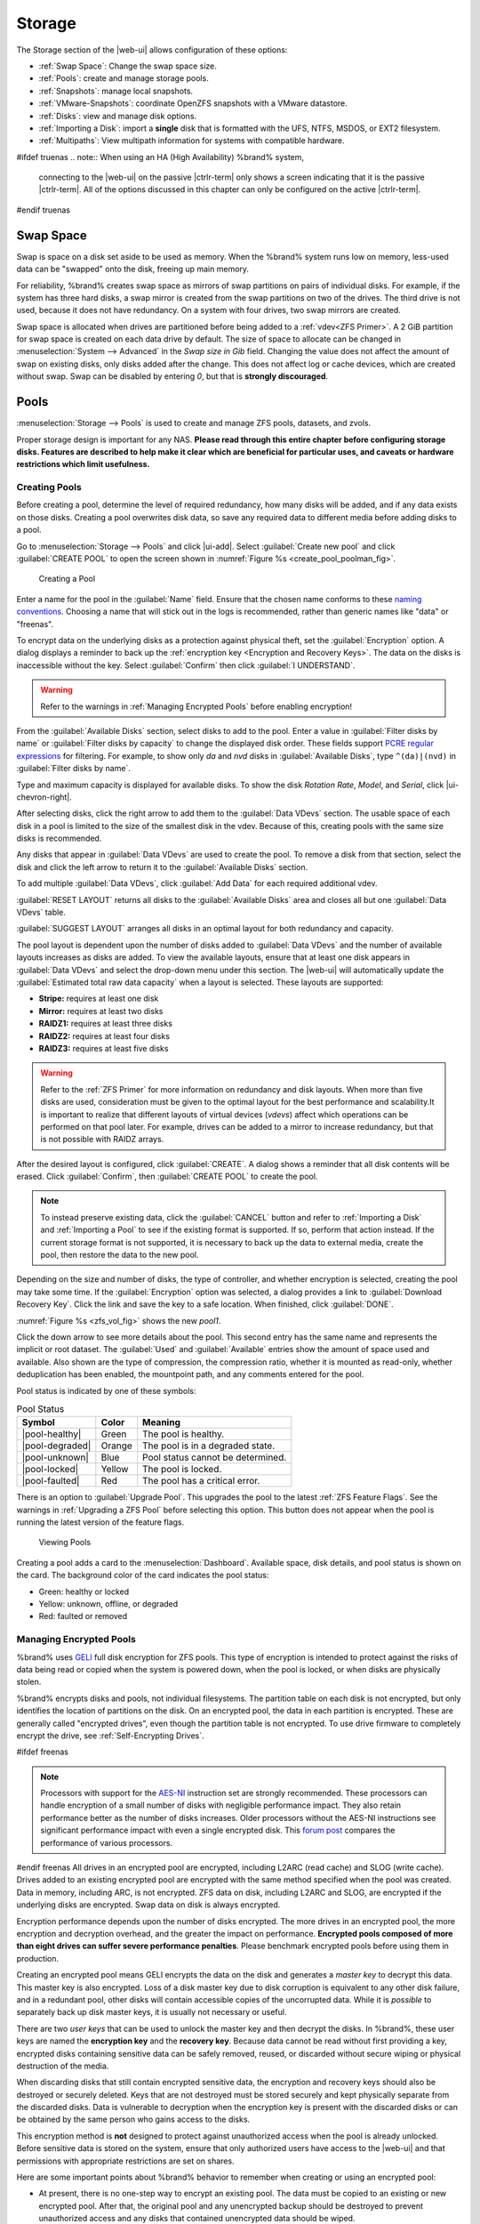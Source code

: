 .. _Storage:

Storage
=======

The Storage section of the |web-ui| allows configuration of
these options:

* :ref:`Swap Space`: Change the swap space size.

* :ref:`Pools`: create and manage storage pools.

* :ref:`Snapshots`: manage local snapshots.

* :ref:`VMware-Snapshots`: coordinate OpenZFS snapshots with a VMware
  datastore.

* :ref:`Disks`: view and manage disk options.

* :ref:`Importing a Disk`: import a **single** disk that is
  formatted with the UFS, NTFS, MSDOS, or EXT2 filesystem.

* :ref:`Multipaths`: View multipath information for systems with
  compatible hardware.

#ifdef truenas
.. note:: When using an HA (High Availability) %brand% system,
   connecting to the |web-ui| on the passive |ctrlr-term| only
   shows a screen indicating that it is the passive |ctrlr-term|. All of
   the options discussed in this chapter can only be configured on the
   active |ctrlr-term|.
#endif truenas


.. index:: Swap Space
.. _Swap Space:

Swap Space
-----------

Swap is space on a disk set aside to be used
as memory. When the %brand% system runs low on memory,
less-used data can be "swapped" onto the disk, freeing up main memory.

For reliability, %brand% creates swap space as mirrors of swap
partitions on pairs of individual disks. For example, if the system has
three hard disks, a swap mirror is created from the swap partitions on
two of the drives. The third drive is not used, because it does not
have redundancy. On a system with four drives, two swap mirrors are
created.

Swap space is allocated when drives are partitioned before being added
to a :ref:`vdev<ZFS Primer>`. A 2 GiB partition for swap space is
created on each data drive by default. The size of space to allocate
can be changed in
:menuselection:`System --> Advanced`
in the *Swap size in Gib* field. Changing the value does not affect the
amount of swap on existing disks, only disks added after the change.
This does not affect log or cache devices, which are created without
swap. Swap can be disabled by entering *0*, but that is
**strongly discouraged**.

.. index:: Pools
.. _Pools:

Pools
-----

:menuselection:`Storage --> Pools` is used to create and manage ZFS
pools, datasets, and zvols.

Proper storage design is important for any NAS.
**Please read through this entire chapter before configuring storage
disks. Features are described to help make it clear which are
beneficial for particular uses, and caveats or hardware restrictions
which limit usefulness.**


.. _Creating Pools:

Creating Pools
~~~~~~~~~~~~~~

Before creating a pool, determine the level of required redundancy,
how many disks will be added, and if any data exists on those disks.
Creating a pool overwrites disk data, so save any required data to
different media before adding disks to a pool.

Go to
:menuselection:`Storage --> Pools`
and click |ui-add|. Select :guilabel:`Create new pool` and click
:guilabel:`CREATE POOL` to open the screen shown in
:numref:`Figure %s <create_pool_poolman_fig>`.

.. _create_pool_poolman_fig:

.. figure:: images/storage-pools-add.png

   Creating a Pool


Enter a name for the pool in the :guilabel:`Name` field. Ensure
that the chosen name conforms to these
`naming conventions <https://docs.oracle.com/cd/E23824_01/html/821-1448/gbcpt.html>`__.
Choosing a name that will stick out in the logs is recommended,
rather than generic names like "data" or "freenas".

To encrypt data on the underlying disks as a protection against physical
theft, set the :guilabel:`Encryption` option. A dialog displays a
reminder to back up the
:ref:`encryption key <Encryption and Recovery Keys>`. The data on the
disks is inaccessible without the key. Select :guilabel:`Confirm` then
click :guilabel:`I UNDERSTAND`.

.. warning:: Refer to the warnings in :ref:`Managing Encrypted Pools`
   before enabling encryption!


From the :guilabel:`Available Disks` section, select disks to add to the
pool. Enter a value in :guilabel:`Filter disks by name` or
:guilabel:`Filter disks by capacity` to change the displayed disk order.
These fields support
`PCRE regular expressions <http://php.net/manual/en/reference.pcre.pattern.syntax.php>`__
for filtering. For example, to show only *da* and *nvd* disks in
:guilabel:`Available Disks`, type :literal:`^(da)|(nvd)` in
:guilabel:`Filter disks by name`.

Type and maximum capacity is displayed for available disks.
To show the disk *Rotation Rate*, *Model*, and *Serial*, click
|ui-chevron-right|.

After selecting disks, click the right arrow to add them
to the :guilabel:`Data VDevs` section. The usable space of each disk in
a pool is limited to the size of the smallest disk in the vdev. Because
of this, creating pools with the same size disks is recommended.

Any disks that appear in :guilabel:`Data VDevs` are used to create the
pool. To remove a disk from that section, select the disk and click the
left arrow to return it to the :guilabel:`Available Disks` section.

To add multiple :guilabel:`Data VDevs`, click :guilabel:`Add Data` for
each required additional vdev.

:guilabel:`RESET LAYOUT` returns all disks to the
:guilabel:`Available Disks` area and closes all but one
:guilabel:`Data VDevs` table.

:guilabel:`SUGGEST LAYOUT` arranges all disks in an optimal layout for
both redundancy and capacity.

The pool layout is dependent upon the number of disks added to
:guilabel:`Data VDevs` and the number of available layouts increases as
disks are added. To view the available layouts, ensure that at least one
disk appears in :guilabel:`Data VDevs` and select the drop-down menu
under this section. The |web-ui| will automatically update the
:guilabel:`Estimated total raw data capacity` when a layout is selected.
These layouts are supported:

* **Stripe:** requires at least one disk

* **Mirror:** requires at least two disks

* **RAIDZ1:** requires at least three disks

* **RAIDZ2:** requires at least four disks

* **RAIDZ3:** requires at least five disks

.. warning:: Refer to the :ref:`ZFS Primer` for more information on
   redundancy and disk layouts. When more than five disks are used,
   consideration must be given to the optimal layout for the best
   performance and scalability.It is important to realize that different
   layouts of virtual devices (*vdevs*) affect which operations can be
   performed on that pool later. For example, drives can be added to a
   mirror to increase redundancy, but that is not possible with RAIDZ
   arrays.


After the desired layout is configured, click :guilabel:`CREATE`. A
dialog shows a reminder that all disk contents will be
erased. Click :guilabel:`Confirm`, then :guilabel:`CREATE POOL` to
create the pool.

.. note:: To instead preserve existing data, click the
   :guilabel:`CANCEL` button and refer to :ref:`Importing a Disk` and
   :ref:`Importing a Pool` to see if the existing format is supported.
   If so, perform that action instead. If the current storage format
   is not supported, it is necessary to back up the data to external
   media, create the pool, then restore the data to the new pool.


Depending on the size and number of disks, the type of controller, and
whether encryption is selected, creating the pool may take some time.
If the :guilabel:`Encryption` option was selected, a dialog
provides a link to :guilabel:`Download Recovery Key`. Click the link
and save the key to a safe location. When finished, click
:guilabel:`DONE`.

:numref:`Figure %s <zfs_vol_fig>` shows the new *pool1*.

Click the down arrow to see more details about the pool. This second
entry has the same name and represents the implicit or root dataset. The
:guilabel:`Used` and :guilabel:`Available` entries show the amount of
space used and available. Also shown are the type of compression, the
compression ratio, whether it is mounted as read-only, whether
deduplication has been enabled, the mountpoint path, and any comments
entered for the pool.

Pool status is indicated by one of these symbols:


.. tabularcolumns:: |>{\RaggedRight}p{\dimexpr 0.15\linewidth-2\tabcolsep}
                    |>{\RaggedRight}p{\dimexpr 0.1\linewidth-2\tabcolsep}
                    |>{\RaggedRight}p{\dimexpr 0.35\linewidth-2\tabcolsep}|
.. _Pool Status:

.. table:: Pool Status
   :class: longtable

   +-----------------+--------+-------------------------------------+
   | Symbol          | Color  | Meaning                             |
   +=================+========+=====================================+
   | |pool-healthy|  | Green  | The pool is healthy.                |
   |                 |        |                                     |
   +-----------------+--------+-------------------------------------+
   | |pool-degraded| | Orange | The pool is in a degraded state.    |
   |                 |        |                                     |
   +-----------------+--------+-------------------------------------+
   | |pool-unknown|  | Blue   | Pool status cannot be determined.   |
   |                 |        |                                     |
   +-----------------+--------+-------------------------------------+
   | |pool-locked|   | Yellow | The pool is locked.                 |
   |                 |        |                                     |
   +-----------------+--------+-------------------------------------+
   | |pool-faulted|  | Red    | The pool has a critical error.      |
   |                 |        |                                     |
   +-----------------+--------+-------------------------------------+


There is an option to :guilabel:`Upgrade Pool`. This upgrades the
pool to the latest :ref:`ZFS Feature Flags`. See the warnings in
:ref:`Upgrading a ZFS Pool` before selecting this option. This button
does not appear when the pool is running the latest version of the
feature flags.

.. _zfs_vol_fig:

.. figure:: images/storage-pools.png

   Viewing Pools


Creating a pool adds a card to the
:menuselection:`Dashboard`.
Available space, disk details, and pool status is shown on the card.
The background color of the card indicates the pool status:

* Green: healthy or locked

* Yellow: unknown, offline, or degraded

* Red: faulted or removed


.. index:: Encryption
.. _Managing Encrypted Pools:

Managing Encrypted Pools
~~~~~~~~~~~~~~~~~~~~~~~~

%brand% uses
`GELI <https://www.freebsd.org/cgi/man.cgi?query=geli>`__
full disk encryption for ZFS pools. This type of encryption is
intended to protect against the risks of data being read or copied when
the system is powered down, when the pool is locked, or when disks are
physically stolen.

%brand% encrypts disks and pools, not individual filesystems. The
partition table on each disk is not encrypted, but only identifies
the location of partitions on the disk. On an encrypted pool, the data
in each partition is encrypted. These are generally called
"encrypted drives", even though the partition table is not encrypted. To
use drive firmware to completely encrypt the drive, see
:ref:`Self-Encrypting Drives`.

#ifdef freenas

.. note:: Processors with support for the
   `AES-NI <https://en.wikipedia.org/wiki/AES_instruction_set>`__
   instruction set are strongly recommended. These processors can
   handle encryption of a small number of disks with negligible
   performance impact. They also retain performance better as the
   number of disks increases. Older processors without the AES-NI
   instructions see significant performance impact with even a single
   encrypted disk. This
   `forum post <https://forums.freenas.org/index.php?threads/encryption-performance-benchmarks.12157/>`__
   compares the performance of various processors.


#endif freenas
All drives in an encrypted pool are encrypted, including L2ARC (read
cache) and SLOG (write cache). Drives added to an existing encrypted
pool are encrypted with the same method specified when the pool was
created. Data in memory, including ARC, is not encrypted. ZFS data on
disk, including L2ARC and SLOG, are encrypted if the underlying disks
are encrypted. Swap data on disk is always encrypted.

Encryption performance depends upon the number of disks encrypted. The
more drives in an encrypted pool, the more encryption and decryption
overhead, and the greater the impact on performance. **Encrypted pools
composed of more than eight drives can suffer severe performance
penalties**. Please benchmark encrypted pools before using them in
production.

Creating an encrypted pool means GELI encrypts the data on the disk
and generates a *master key* to decrypt this data. This master key is
also encrypted. Loss of a disk master key due to disk corruption is
equivalent to any other disk failure, and in a redundant pool, other
disks will contain accessible copies of the uncorrupted data. While it
is *possible* to separately back up disk master keys, it is usually not
necessary or useful.

There are two *user keys* that can be used to unlock the
master key and then decrypt the disks. In %brand%, these user keys
are named the **encryption key** and the **recovery key**. Because data
cannot be read without first providing a key, encrypted disks containing
sensitive data can be safely removed, reused, or discarded without
secure wiping or physical destruction of the media.

When discarding disks that still contain encrypted sensitive data, the
encryption and recovery keys should also be destroyed or securely
deleted. Keys that are not destroyed must be stored securely and kept
physically separate from the discarded disks. Data is vulnerable to
decryption when the encryption key is present with the discarded disks
or can be obtained by the same person who gains access to the disks.

This encryption method is **not** designed to protect against
unauthorized access when the pool is already unlocked. Before sensitive
data is stored on the system, ensure that only authorized users have
access to the |web-ui| and that permissions with appropriate
restrictions are set on shares.

Here are some important points about %brand% behavior to remember when
creating or using an encrypted pool:

* At present, there is no one-step way to encrypt an existing pool.
  The data must be copied to an existing or new encrypted pool.
  After that, the original pool and any unencrypted backup should be
  destroyed to prevent unauthorized access and any disks that
  contained unencrypted data should be wiped.

* Hybrid pools are not supported. Added vdevs must match the existing
  encryption scheme. :ref:`Extending a Pool` automatically encrypts a
  new vdev being added to an existing encrypted pool.

* %brand% encryption differs from the encryption used in the Oracle
  proprietary version of ZFS. To convert between these formats, both
  pools must be unlocked, and the data copied between them.

* Each pool has a separate encryption key. Pools can also add a unique
  recovery key to use if the passphrase is forgotten or encryption key
  invalidated.

* Encryption applies to a pool, not individual users. The data from an
  unlocked pool is accessible to all users with permissions to access
  it. Encrypted pools with a passphrase can be locked on demand by users
  that know the passphrase. Pools are automatically locked when the
  system is shut down.

* Encrypted data cannot be accessed when the disks are removed or the
  system has been shut down. On a running system, encrypted data cannot
  be accessed when the pool is locked.

* Encrypted pools that have no passphrase are unlocked at startup. Pools
  with a passphrase remain locked until a user enters the passphrase
  to unlock them.


.. _Encryption and Recovery Keys:

Encryption and Recovery Keys
^^^^^^^^^^^^^^^^^^^^^^^^^^^^

%brand% generates a randomized *encryption key* whenever a new encrypted
pool is created. This key is stored in the
:ref:`system dataset <System Dataset>`. It is the primary key used to
unlock the pool each time the system boots. Creating a passphrase for
the pool adds a passphrase component to the encryption key and allows
the pool to be locked.

A pool encryption key backup can be downloaded to allow disk decryption
on a different system in the event of failure or to allow the %brand%
stored key to be deleted for extra security. The combination of
encryption key location and passphrase usage provide several different
security scenarios:

* *Key stored locally, no passphrase*: the encrypted pool is decrypted
  and accessible when the system running. Protects "data at rest" only.

* *Key stored locally, with passphrase*: the encrypted pool is not
  accessible until the passphrase is entered by the %brand%
  administrator.

* *Key not stored locally*: the encrypted pool is not accessible
  until the %brand% administrator uploads the key file. When the
  key also has a passphrase, it must be provided with the key file.

Encrypted pools cannot be locked in the |web-ui| until a passphrase is
created for the encryption key.

The recovery key is an optional keyfile that is generated by %brand%,
provided for download, and wiped from the system. It is designed as an
emergency backup to unlock or import an encrypted pool if the passphrase
is forgotten or the encryption key is somehow invalidated. This file is
not stored anywhere on the %brand% system and only one recovery key can
exist for each encrypted pool. Adding a new recovery key invalidates any
previously downloaded recovery key file for that pool.

Existing encryption or recovery keys can be invalidated in several
situations:

* An encryption re-key invalidates all encryption and recovery keys as
  well as an existing passphrase.

* Using a recovery key file to import an encrypted pool invalidates the
  existing encryption key and passphrase for that pool. %brand%
  generates a new encryption key for the imported pool, but a new
  passphrase must be created before the pool can be locked.

* Creating or changing a passphrase invalidates any existing recovery
  key.

* Adding a new recovery key invalidates any existing recovery key files
  for the pool.

* :ref:`Extending a pool` invalidates all encryption and recovery keys
  as well as an existing passphrase.


Be sure to download and securely store copies of the most current
encryption and recovery keys. Protect and backup encryption key
passphrases. **Losing the encryption and recovery keys or the passphrase
can result in irrevocably losing all access to the data stored in the
encrypted pool!**


.. _Encryption Operations:

Encryption Operations
^^^^^^^^^^^^^^^^^^^^^

Encryption operations are seen by clicking |pool-lock| for the encrypted
pool in
:menuselection:`Storage --> Pools`.
These options are available:

* :guilabel:`Lock`: Only appears after a passphrase is created. Locking
  a pool restricts data accessability in %brand% until the pool is
  unlocked.

  Selecting this action requires entering the passphrase. The pool
  status changes to :literal:`LOCKED`, :guilabel:`Pool Operations` are
  limited to *Export/Disconnect*, and |pool-lock| changes to
  |pool-unlock|.

* :guilabel:`Unlock`: Decrypt the pool by clicking |pool-unlock| and
  entering the passphrase *or* uploading the recovery key file. Only
  the passphrase is used when both a passphrase and a recovery key are
  entered. The services listed in :guilabel:`Restart Services` restart
  when the pool is unlocked. This enables %brand% to begin accessing
  the decrypted data. Individual services can be prevented from
  restarting by opening :guilabel:`Restart Services` and deselecting
  them. Deselecting services can prevent them from properly accessing
  the unlocked pool.

* :guilabel:`Create Passphrase`: Add a passphrase to the encryption key.
  Unlike a password, a passphrase can contain spaces and is typically a
  series of words. A good passphrase is easy to remember but hard to
  guess.

  .. _zfs_encrypt_passphrase_fig:

  .. figure:: images/storage-pools-encrypt-passphrase.png

     Add a Passphrase to an Encrypted Pool


  Creating a passphrase changes the option to
  :guilabel:`Change Passphrase`. The administrator password is also
  required to change the passphrase. Setting
  :guilabel:`Remove Passphrase` invalidates the current pool passphrase.
  Creating or changing a passphrase invalidates previously downloaded
  recovery key files for this pool.

* :guilabel:`Add Recovery Key`: Generate and download a new recovery key
  file. The %brand% administrative password is required. Previously
  downloaded recovery key files for the pool are invalidated.

* :guilabel:`Delete Recovery Key`: Invalidate any previously downloaded
  recovery key files for this pool.

.. _reset encryption:

* :guilabel:`Encryption Rekey`: This resets the encryption on the GELI
  master key and invalidates all encryption keys, recovery keys, and any
  passphrase for the pool. A dialog opens to save a backup of the new
  encryption key. Create a new passphrase to enable locking the pool and
  add a recovery key to replace any previously generated recovery key
  files.

  If a re-key fails on a multi-disk system, an alert is generated. **Do
  not ignore this alert** as doing so may result in the loss of data.
#ifdef truenas

  .. note:: A re-key is not allowed if :ref:`Failover`
     (High Availability) has been enabled and the standby |ctrlr-term|
     is down.
#endif truenas

* :guilabel:`Download Encrypt Key`: Opens a dialog to download a copy of
  the encryption key.


.. _Adding Cache or Log Devices:

Adding Cache or Log Devices
~~~~~~~~~~~~~~~~~~~~~~~~~~~

:ref:`Pools` can be used either during or after pool creation to add an
SSD as a cache or log device to improve performance of the pool under
specific use cases. Before adding a cache or log device, refer to the
:ref:`ZFS Primer` to determine if the system will benefit or suffer from
the addition of the device.

To add a Cache or Log device during pool creation, click the
:guilabel:`Add Cache` or :guilabel:`Add Log` button. Select the disk
from :guilabel:`Available Disks` and use the :guilabel:`right arrow`
next to :guilabel:`Cache VDev` or :guilabel:`Log VDev` to add it to that
section.

To add a device to an existing pool, :ref:`Extend <Extending a Pool>`
that pool.


.. index:: Remove cache or log device
.. _Removing Cache or Log Devices:

Removing Cache or Log Devices
~~~~~~~~~~~~~~~~~~~~~~~~~~~~~

Cache or log devices can be removed by going to
:menuselection:`Storage --> Pools`.
Choose the desired pool and click
|ui-settings| :menuselection:`--> Status`.
Choose the log or cache device to remove, then click
|ui-options| :menuselection:`--> Remove`.


.. index:: Hot Spares, Spares
.. _Adding Spare Devices:

Adding Spare Devices
~~~~~~~~~~~~~~~~~~~~

ZFS provides the ability to have "hot" *spares*. These are drives that
are connected to a pool, but not in use. If the pool experiences
the failure of a data drive, the system uses the hot spare as a
temporary replacement. If the failed drive is replaced with a new
drive, the hot spare drive is no longer needed and reverts to being a
hot spare. If the failed drive is detached from the pool, the
spare is promoted to a full member of the pool.

Hot spares can be added to a pool during or after creation. On
%brand%, hot spare actions are implemented by
`zfsd(8) <https://www.freebsd.org/cgi/man.cgi?query=zfsd>`__.

To add a spare during pool creation, click the :guilabel:`Add Spare`.
button. Select the disk from :guilabel:`Available Disks` and use the
:guilabel:`right arrow` next to :guilabel:`Spare VDev` to add it to
the section.

To add a device to an existing pool, :ref:`Extend <Extending a Pool>`
that pool.


.. _Extending a Pool:

Extending a Pool
~~~~~~~~~~~~~~~~

To increase the capacity of an existing pool, click the pool name,
|ui-settings|, then
:guilabel:`Extend`. A dialog shows a reminder about striping vdevs
of the same size and type. Click :guilabel:`Confirm` and
:guilabel:`CONTINUE` to continue.

If the existing pool is :ref:`encrypted <Managing Encrypted Pools>`, an
additional warning message shows a reminder that **extending a pool
resets the passphrase and recovery key**. Extending an encrypted pool
opens a dialog to download the new encryption key file. Remember to
use the :ref:`Encryption Operations` to set a new passphrase and create
a new recovery key file.

When adding disks to increase the capacity of a pool, ZFS supports
the addition of virtual devices, or *vdevs*, to an existing ZFS
pool. A vdev can be a single disk, a stripe, a mirror, a RAIDZ1,
RAIDZ2, or a RAIDZ3.
**After a vdev is created, more drives cannot be added to that vdev**.
However, a new vdev can be striped with another
of the **same type of existing vdev** to increase the overall size of
the pool. Extending a pool often involves striping similar vdevs.
Here are some examples:

* to extend a ZFS stripe, add one or more disks. Since there is no
  redundancy, disks do not have to be added in the same quantity as
  the existing stripe.

* to extend a ZFS mirror, add the same number of drives. The resulting
  striped mirror is a RAID 10. For example, if ten new drives are
  available, a mirror of two drives could be created initially, then
  extended by creating another mirror of two drives, and repeating
  three more times until all ten drives have been added.

* to extend a three drive RAIDZ1, add three additional drives. The
  result is a RAIDZ+0, similar to RAID 50 on a hardware controller.

* to extend a RAIDZ2 requires a minimum of four additional drives. The
  result is a RAIDZ2+0, similar to RAID 60 on a hardware controller.


.. warning:: Make sure to select the same number of disks and disk
   layout when extending the pool!


.. _ExportDisconnect a Pool:

Export/Disconnect a Pool
~~~~~~~~~~~~~~~~~~~~~~~~

:guilabel:`Export/Disconnect` is used to cleanly disconnect a pool
from the system. This is used before physically disconnecting the
pool so it can be imported on another system, or to optionally detach
and erase the pool so the disks can be reused.

To export or destroy an existing pool, click the pool name,
|ui-settings|, then
:guilabel:`Export/Disconnect`. Keep or erase the contents of the pool
by setting the options shown in
:numref:`Figure %s <zfs_detach_vol_fig>`.

  .. _zfs_detach_vol_fig:

  .. figure:: images/storage-pools-actions-detach.png

     Export/Disconnect a Pool


#ifdef truenas
.. note:: At least one pool is required for
   :ref:`High Availability (HA) <Failover>`. If HA is enabled and only
   one pool is connected, HA must be disabled before that pool can be
   removed.
#endif truenas

.. warning:: Do not export/disconnect an encrypted pool if the
   passphrase has not been set! **An encrypted pool cannot be
   reimported without a passphrase!** When in doubt, use the
   instructions in :ref:`Managing Encrypted Pools` to set a passphrase.


The :guilabel:`Export/Disconnect Pool` screen provides these options:


.. tabularcolumns:: |>{\RaggedRight}p{\dimexpr 0.5\linewidth-2\tabcolsep}
                    |>{\RaggedRight}p{\dimexpr 0.5\linewidth-2\tabcolsep}|

.. _detach_pool_options:

.. table:: Export/Disconnect Pool Options
   :class: longtable

   +-----------------------------------+-------------------------------------+
   | Setting                           | Description                         |
   |                                   |                                     |
   +===================================+=====================================+
   | Destroy data on this pool?        | Destroy all data on the disks in    |
   |                                   | the pool. **This action cannot be   |
   |                                   | undone**.                           |
   |                                   |                                     |
   +-----------------------------------+-------------------------------------+
   | Delete configuration of shares    | Delete any share configurations     |
   |                                   | set up on the pool.                 |
   |                                   |                                     |
   +-----------------------------------+-------------------------------------+
   | Confirm export/disconnect         | Confirm the export/disconnect       |
   |                                   | operation.                          |
   |                                   |                                     |
   +-----------------------------------+-------------------------------------+

If the pool is encrypted, :guilabel:`DOWNLOAD KEY` is also shown to
download the :ref:`encryption key <Encryption and Recovery Keys>` for
that pool.

To :guilabel:`Export/Disconnect` the pool and keep the data and
configurations of shares, set **only**
:guilabel:`Confirm export/disconnect` and click
:guilabel:`EXPORT/DISCONNECT`.

To instead destroy the data and share configurations on the pool, also
set the :guilabel:`Destroy data on this pool?` option. Data on the pool
is destroyed, including share configuration, zvols, datasets, and the
pool itself. The disk is returned to a raw state.

.. danger:: Before destroying a pool, ensure that any needed data has
   been backed up to a different pool or system.


.. _Importing a Pool:

Importing a Pool
~~~~~~~~~~~~~~~~

A pool that has been exported and disconnected from the system
can be reconnected with
:menuselection:`Storage --> Pools --> Add`,
then selecting :guilabel:`Import an existing pool`.
This works for pools that were exported/disconnected from the
current system, created on another system, or to reconnect a
pool after reinstalling the %brand% system.

When physically installing ZFS pool disks from another system, use the
:samp:`zpool export {poolname}` command or a |web-ui| equivalent to
export the pool on that system. Then shut it down and connect the drives
to the %brand% system. This prevents an "in use by another machine"
error during the import to %brand%.

Existing ZFS pools can be imported by clicking
:menuselection:`Storage --> Pools`
and |ui-add|. Select :guilabel:`Import an existing pool`, then click
:guilabel:`NEXT` as shown in
:numref:`Figure %s <zfs_import_vol_fig>`.

.. _zfs_import_vol_fig:

.. figure:: images/storage-pools-import.png

   Pool Import


To import a pool, click :guilabel:`No, continue with import` then
:guilabel:`NEXT` as shown in :numref:`Figure %s <zfs_import_vol_fig2>`.

.. _zfs_import_vol_fig2:

.. figure:: images/storage-pools-import-no-encryption.png

   Importing a Pool


Select the pool from the :guilabel:`Pool *` drop-down menu and click
:guilabel:`NEXT` to confirm the options and :guilabel:`IMPORT` it.

#ifdef freenas
If hardware is not being detected, run
:command:`camcontrol devlist` from :ref:`Shell`. If the disk does not
appear in the output, check to see if the controller driver is
supported or if it needs to be loaded using :ref:`Tunables`.
#endif freenas

Before importing an :ref:`encrypted pool <Managing Encrypted Pools>`,
disks must first be decrypted. Click :guilabel:`Yes, decrypt the disks`.
This is shown in :numref:`Figure %s <zfs_decrypt_import_fig>`.

.. _zfs_decrypt_import_fig:

.. figure:: images/storage-pools-add-decrypt.png

   Decrypting Disks Before Importing a Pool


Use the :guilabel:`Disks` dropdown menu to select the disks to decrypt.
Click :guilabel:`Browse` to select an encryption key file stored to the
client system accessing the |web-ui| and click :guilabel:`UPLOAD` to
add the file to the %brand% system. Enter the :guilabel:`Passphrase`
associated with the encryption key, then click :guilabel:`NEXT` to
continue importing the pool.

.. danger:: The encryption key file and passphrase is required to
   decrypt the pool. If the pool cannot be decrypted, it cannot be
   re-imported after a failed upgrade or lost configuration. This means
   that it is **very important** to save a copy of the key and to
   remember the passphrase that was configured for the key. Refer to
   :ref:`Managing Encrypted Pools` for instructions on managing keys.


Select the pool to import and confirm the settings. Click
:guilabel:`IMPORT` to finish the process.

.. note:: For security reasons, encrypted pool keys are not saved in a
   configuration backup file. When %brand% has been installed to a new
   device and a saved configuration file restored to it, the keys for
   encrypted disks will not be present, and the system will not request
   them. To correct this, export the encrypted pool with |ui-configure|
   :menuselection:`--> Export/Disconnect`,
   making sure that :guilabel:`Destroy data on this pool?` is
   **not** set. Then import the pool again. During the import, the
   encryption keys can be entered as described above.


.. index:: Scrubs
.. _Viewing Pool Scrub Status:

Viewing Pool Scrub Status
~~~~~~~~~~~~~~~~~~~~~~~~~~~~~

Scrubs and how to set their schedule are described in more
detail in :ref:`Scrub Tasks`.

To view the scrub status of a pool, click the pool name, |ui-settings|,
then :guilabel:`Status`.
The resulting screen will display the status and estimated time
remaining for a running scrub or the statistics from the last completed
scrub.

A :guilabel:`CANCEL` button is provided to cancel a scrub in progress.
When a scrub is cancelled, it is abandoned. The next scrub to run starts
from the beginning, not where the cancelled scrub left off.


.. index:: Add Dataset
.. _Adding Datasets:

Adding Datasets
~~~~~~~~~~~~~~~

An existing pool can be divided into datasets. Permissions,
compression, deduplication, and quotas can be set on a per-dataset
basis, allowing more granular control over access to storage data.
Like a folder or directory, permissions can be set on dataset.
Datasets are also similar to filesystems in that properties such as
quotas and compression can be set, and snapshots created.

.. note:: ZFS provides thick provisioning using quotas and thin
   provisioning using reserved space.


To create a dataset, select an existing pool in
:menuselection:`Storage --> Pools`, click |ui-options|, then select
:guilabel:`Add Dataset` This will display the screen shown in
:numref:`Figure %s <zfs_create_dataset>`.

.. _zfs_create_dataset:

#ifdef freenas
.. figure:: images/storage-pools-add-dataset.png

   Creating a ZFS Dataset
#endif freenas
#ifdef truenas
.. _tn_dataset1:

.. figure:: images/truenas/storage-dataset.png

   Adding a ZFS Dataset
#endif truenas


:numref:`Table %s <zfs_dataset_opts_tab>`
shows the options available when creating a dataset.

Some settings are only available in :guilabel:`ADVANCED MODE`. To see
these settings, either click the :guilabel:`ADVANCED MODE` button, or
configure the system to always display advanced settings by enabling the
:guilabel:`Show advanced fields by default` option in
:menuselection:`System --> Advanced`.

.. tabularcolumns:: |>{\RaggedRight}p{\dimexpr 0.20\linewidth-2\tabcolsep}
                    |>{\RaggedRight}p{\dimexpr 0.10\linewidth-2\tabcolsep}
                    |>{\RaggedRight}p{\dimexpr 0.10\linewidth-2\tabcolsep}
                    |>{\RaggedRight}p{\dimexpr 0.59\linewidth-2\tabcolsep}|

.. _zfs_dataset_opts_tab:

.. table:: Dataset Options
   :class: longtable

   +--------------------------+---------------------+---------------+-----------------------------------------------------------------------------------------------------------+
   | Setting                  | Value               | Advanced Mode | Description                                                                                               |
   |                          |                     |               |                                                                                                           |
   +==========================+=====================+===============+===========================================================================================================+
   | Name                     | string              |               | Required. Enter a unique name for the dataset.                                                            |
   |                          |                     |               |                                                                                                           |
   +--------------------------+---------------------+---------------+-----------------------------------------------------------------------------------------------------------+
   | Comments                 | string              |               | Enter any additional comments or user notes about this dataset.                                           |
   |                          |                     |               |                                                                                                           |
   +--------------------------+---------------------+---------------+-----------------------------------------------------------------------------------------------------------+
   | Sync                     | drop-down menu      |               | Set the data write synchronization. *Inherit* inherits the sync settings from the parent dataset,         |
   |                          |                     |               | *Standard* uses the sync settings that have been requested by the client software, *Always* waits for     |
   |                          |                     |               | data writes to complete, and *Disabled* never waits for writes to complete.                               |
   |                          |                     |               |                                                                                                           |
   +--------------------------+---------------------+---------------+-----------------------------------------------------------------------------------------------------------+
   | Compression Level        | drop-down menu      |               | Refer to the section on :ref:`Compression` for a description of the available algorithms.                 |
   |                          |                     |               |                                                                                                           |
   +--------------------------+---------------------+---------------+-----------------------------------------------------------------------------------------------------------+
   | Enable atime             | Inherit, On, or Off |               | Choose *On* to update the access time for files when they are read. Choose *Off* to prevent               |
   |                          |                     |               | producing log traffic when reading files. This can result in significant performance gains.               |
   |                          |                     |               |                                                                                                           |
   +--------------------------+---------------------+---------------+-----------------------------------------------------------------------------------------------------------+
   | Quota for this dataset   | integer             | ✓             | Default of *0* disables quotas. Specifying a value means to use no more than the specified size and is    |
   |                          |                     |               | suitable for user datasets to prevent users from hogging available space.                                 |
   +--------------------------+---------------------+---------------+-----------------------------------------------------------------------------------------------------------+
   | Quota warning            | integer             | ✓             | Show an alert when the dataset quota reaches the specifed value in percent.                               |
   | alert at, %              |                     |               | Leave blank to inherit parent dataset values, or enter *0* to disable.                                    |
   |                          |                     |               |                                                                                                           |
   +--------------------------+---------------------+---------------+-----------------------------------------------------------------------------------------------------------+
   | Quota critical           | integer             | ✓             | Show a critical alert when the dataset quota reaches the specified value in percent.                      |
   | alert at, %              |                     |               | Leave blank to inherit parent dataset values, or enter *0* to disable.                                    |
   |                          |                     |               |                                                                                                           |
   +--------------------------+---------------------+---------------+-----------------------------------------------------------------------------------------------------------+
   | Quota for this dataset   | integer             | ✓             | A specified value applies to both this dataset and any child datasets.                                    |
   | and all children         |                     |               |                                                                                                           |
   +--------------------------+---------------------+---------------+-----------------------------------------------------------------------------------------------------------+
   | Quota warning            | integer             | ✓             | Show an alert when the dataset quota reaches the specifed value in percent.                               |
   | alert at, %              |                     |               | Leave blank to inherit parent dataset values, or enter *0* to disable.                                    |
   |                          |                     |               |                                                                                                           |
   +--------------------------+---------------------+---------------+-----------------------------------------------------------------------------------------------------------+
   | Quota critical           | integer             | ✓             | Show a critical alert when the dataset quota reaches the specified value in percent.                      |
   | alert at, %              |                     |               | Leave blank to inherit parent dataset values, or enter *0* to disable.                                    |
   |                          |                     |               |                                                                                                           |
   +--------------------------+---------------------+---------------+-----------------------------------------------------------------------------------------------------------+
   | Reserved space for this  | integer             | ✓             | Default of *0* is unlimited. Specifying a value means to keep at least this much space free and is        |
   | dataset                  |                     |               | suitable for datasets containing logs which could otherwise take up all available free space.             |
   |                          |                     |               |                                                                                                           |
   +--------------------------+---------------------+---------------+-----------------------------------------------------------------------------------------------------------+
   | Reserved space for this  | integer             | ✓             | A specified value applies to both this dataset and any child datasets.                                    |
   | dataset and all children |                     |               |                                                                                                           |
   +--------------------------+---------------------+---------------+-----------------------------------------------------------------------------------------------------------+
   #ifdef freenas
   | ZFS Deduplication        | drop-down menu      |               | Read the section on :ref:`Deduplication` before making a change to this setting.                          |
   |                          |                     |               |                                                                                                           |
   #endif freenas
   #ifdef truenas
   | ZFS Deduplication        | drop-down menu      |               | Do not change this setting unless instructed to do so by your iXsystems support engineer.                 |
   |                          |                     |               |                                                                                                           |
   #endif truenas
   +--------------------------+---------------------+---------------+-----------------------------------------------------------------------------------------------------------+
   | Read-only                | drop-down menu      | ✓             | Choices are *Inherit*, *On*, or *Off*.                                                                    |
   |                          |                     |               |                                                                                                           |
   +--------------------------+---------------------+---------------+-----------------------------------------------------------------------------------------------------------+
   | Exec                     | drop-down menu      | ✓             | Choices are *Inherit*, *On*, or *Off*. Setting to                                                         |
   |                          |                     |               | *Off* prevents the installation of :ref:`Plugins` or :ref:`Jails`.                                        |
   |                          |                     |               |                                                                                                           |
   +--------------------------+---------------------+---------------+-----------------------------------------------------------------------------------------------------------+
   | Snapshot directory       | drop-down menu      | ✓             | Choose if the :file:`.zfs` snapshot directory is Visible or Invisible on this dataset.                    |
   |                          |                     |               |                                                                                                           |
   +--------------------------+---------------------+---------------+-----------------------------------------------------------------------------------------------------------+
   | Copies                   | drop-down menu      | ✓             | Set the number of data copies on this dataset.                                                            |
   |                          |                     |               |                                                                                                           |
   +--------------------------+---------------------+---------------+-----------------------------------------------------------------------------------------------------------+
   | Record Size              | drop-down menu      | ✓             | While ZFS automatically adapts the record size dynamically to adapt to data, if the data has a fixed size |
   |                          |                     |               | (such as database records), matching its size might result in better performance. **Warning:** choosing   |
   |                          |                     |               | a smaller record size than the suggested value can reduce disk performance and space efficiency.          |
   +--------------------------+---------------------+---------------+-----------------------------------------------------------------------------------------------------------+
   | ACL Mode                 | drop-down menu      | ✓             | Determine how `chmod(2) <https://www.freebsd.org/cgi/man.cgi?query=chmod>`__ behaves when adjusting file  |
   |                          |                     |               | ACLs. See the `zfs(8) aclmode property <https://www.freebsd.org/cgi/man.cgi?query=zfs>`__.                |
   |                          |                     |               |                                                                                                           |
   |                          |                     |               | *Passthrough* only updates ACL entries that are related to the file or directory mode.                    |
   |                          |                     |               |                                                                                                           |
   |                          |                     |               | *Restricted* does not allow :command:`chmod` to make changes to files or directories with a non-trivial   |
   |                          |                     |               | ACL. An ACL is trivial if it can be fully expressed as a file mode without losing any access rules.       |
   |                          |                     |               | Setting the :guilabel:`ACL Mode` to *Restricted* is typically used to optimize a dataset for              |
   |                          |                     |               | :ref:`SMB sharing <Windows (SMB) Shares>`, but can require further optimizations. For example,            |
   |                          |                     |               | configuring an :ref:`rsync <Rsync Tasks>` with this dataset could require adding :literal:`--no-perms` in |
   |                          |                     |               | the task :guilabel:`Extra options` field.                                                                 |
   +--------------------------+---------------------+---------------+-----------------------------------------------------------------------------------------------------------+
   | Case Sensitivity         | drop-down menu      |               | Choices are *sensitive* (default, assumes filenames are case sensitive), *insensitive* (assumes filenames |
   |                          |                     |               | are not case sensitive), or *mixed* (understands both types of filenames).                                |
   |                          |                     |               |                                                                                                           |
   +--------------------------+---------------------+---------------+-----------------------------------------------------------------------------------------------------------+
   | Share type               | drop-down menu      |               | Select the type of share that will be used on the dataset. Choices are *Generic* for most sharing options |
   |                          |                     |               | or *SMB* for a :ref:`SMB share <Windows (SMB) Shares>`.                                                   |
   |                          |                     |               |                                                                                                           |
   +--------------------------+---------------------+---------------+-----------------------------------------------------------------------------------------------------------+


After a dataset is created it appears in
:menuselection:`Storage --> Pools.`
Click |ui-options| on an existing dataset to configure these options:

.. _storage dataset options:

**Add Dataset:** create a nested dataset, or a dataset within a dataset.

**Add Zvol:** add a zvol to the dataset. Refer to :ref:`Adding Zvols`
for more information about zvols.

**Edit Options:** edit the pool properties described in
:numref:`Table %s <zfs_create_dataset>`. Note that the
:guilabel:`Dataset Name`, and :guilabel:`Case Sensitivity` are read-only
as they cannot be edited after dataset creation.

**Edit Permissions:** refer to :ref:`Setting Permissions` for more
information about permissions.

.. danger:: Removing a dataset is a permanent action and results in
   data loss!


**Edit ACL:** see :ref:`ACL Management` for details about modifying an
Access Control List (ACL).

**Delete Dataset:** removes the dataset, snapshots of that dataset, and
any objects stored within the dataset. To remove the dataset, set
:guilabel:`Confirm`, click :guilabel:`DELETE DATASET`, verify
that the correct dataset to be deleted has been chosen by entering the
dataset name, and click :guilabel:`DELETE`. When the dataset has
active shares or is still being used by other parts of the system,
the dialog shows what is still using it and allows forcing the
deletion anyway. **Caution**: forcing the deletion of an in-use dataset
can cause data loss or other problems.

**Promote Dataset:** only appears on clones. When a clone is promoted,
the origin filesystem becomes a clone of the clone making it possible
to destroy the filesystem that the clone was created from. Otherwise,
a clone cannot be deleted while the origin filesystem exists.

**Create Snapshot:** create a one-time snapshot. A dialog opens to name
the snapshot. Options to include child datasets in the snapshot and
synchronize with VMware can also be shown. To schedule snapshot
creation, use :ref:`Periodic Snapshot Tasks`.


#ifdef freenas
.. index:: Deduplication
.. _Deduplication:

Deduplication
^^^^^^^^^^^^^

Deduplication is the process of ZFS transparently reusing a single
copy of duplicated data to save space. Depending on the amount of
duplicate data, deduplicaton can improve storage capacity, as less
data is written and stored. However, deduplication is RAM intensive. A
general rule of thumb is 5 GiB of RAM per terabyte of deduplicated
storage. **In most cases, compression provides storage gains
comparable to deduplication with less impact on performance.**

In %brand%, deduplication can be enabled during dataset creation. Be
forewarned that **there is no way to undedup the data within a dataset
once deduplication is enabled**, as disabling deduplication has
**NO EFFECT** on existing data. The more data written to a deduplicated
dataset, the more RAM it requires. When the system starts storing the
DDTs (dedup tables) on disk because they no longer fit into RAM,
performance craters. Further, importing an unclean pool can require
between 3-5 GiB of RAM per terabyte of deduped data, and if the system
does not have the needed RAM, it will panic. The only solution is to add
more RAM or recreate the pool. **Think carefully before enabling dedup!**
This `article
<https://constantin.glez.de/2011/07/27/zfs-to-dedupe-or-not-dedupe/>`__
provides a good description of the value versus cost considerations
for deduplication.

**Unless a lot of RAM and a lot of duplicate data is available, do not
change the default deduplication setting of "Off".**
For performance reasons, consider using compression rather than
turning this option on.

If deduplication is changed to *On*, duplicate data blocks are removed
synchronously. The result is that only unique data is stored and common
components are shared among files. If deduplication is changed to
*Verify*, ZFS will do a byte-to-byte comparison when two blocks have the
same signature to make sure that the block contents are identical. Since
hash collisions are extremely rare, *Verify* is usually not worth the
performance hit.

.. note:: After deduplication is enabled, the only way to disable it
   is to use the :samp:`zfs set dedup=off {dataset_name}` command
   from :ref:`Shell`. However, any data that has already been
   deduplicated will not be un-deduplicated. Only newly stored data
   after the property change will not be deduplicated. The only way to
   remove existing deduplicated data is to copy all of the data off of
   the dataset, set the property to off, then copy the data back in
   again. Alternately, create a new dataset with
   :guilabel:`ZFS Deduplication` left at *Off*, copy the data to the
   new dataset, and destroy the original dataset.
#endif freenas

.. tip:: Deduplication is often considered when using a group of very
   similar virtual machine images. However, other features of ZFS can
   provide dedup-like functionality more efficiently. For example,
   create a dataset for a standard VM, then clone a snapshot of that
   dataset for other VMs. Only the difference between each created VM
   and the main dataset are saved, giving the effect of deduplication
   without the overhead.


.. index:: Compression
.. _Compression:

Compression
^^^^^^^^^^^

When selecting a compression type, balancing performance
with the amount of disk space saved by compression is recommended.
Compression is transparent to the client and applications as ZFS
automatically compresses data as it is written to a compressed dataset
or zvol and automatically decompresses that data as it is read. These
compression algorithms are supported:

* **LZ4:** default and recommended compression method as it allows
  compressed datasets to operate at near real-time speed. This algorithm
  only compresses files that will benefit from compression.

* **GZIP:** levels 1, 6, and 9 where *gzip fastest* (level 1)
  gives the least compression and *gzip maximum* (level 9) provides
  the best compression but is discouraged due to its performance
  impact.

* **ZLE:** fast but simple algorithm which eliminates runs of zeroes.

If *OFF* is selected as the :guilabel:`Compression level` when creating
a dataset or zvol, compression will not be used on that dataset/zvol.
This is not recommended as using *LZ4* has a negligible performance
impact and allows for more storage capacity.


.. index:: ZVOL
.. _Adding Zvols:

Adding Zvols
~~~~~~~~~~~~

A zvol is a feature of ZFS that creates a raw block device over ZFS.
The zvol can be used as an :ref:`iSCSI` device extent.

To create a zvol, select an existing ZFS pool or dataset, click
|ui-options|, then :guilabel:`Add Zvol` to open the screen shown in
:numref:`Figure %s <zfs_create_zvol_fig>`.


.. _zfs_create_zvol_fig:

.. figure:: images/storage-pools-zvol-add.png

   Adding a Zvol


The configuration options are described in
:numref:`Table %s <zfs_zvol_config_opts_tab>`.


.. tabularcolumns:: |>{\RaggedRight}p{\dimexpr 0.20\linewidth-2\tabcolsep}
                    |>{\RaggedRight}p{\dimexpr 0.10\linewidth-2\tabcolsep}
                    |>{\RaggedRight}p{\dimexpr 0.10\linewidth-2\tabcolsep}
                    |>{\RaggedRight}p{\dimexpr 0.60\linewidth-2\tabcolsep}|

.. _zfs_zvol_config_opts_tab:

.. table:: zvol Configuration Options
   :class: longtable

   +--------------------+----------------+----------+----------------------------------------------------------------------------------------------------------------------+
   | Setting            | Value          | Advanced | Description                                                                                                          |
   |                    |                | Mode     |                                                                                                                      |
   |                    |                |          |                                                                                                                      |
   +====================+================+==========+======================================================================================================================+
   | zvol name          | string         |          | Enter a short name for the zvol. Using a zvol name longer than 63-characters                                         |
   |                    |                |          | can prevent accessing zvols as devices. For example, a zvol with a 70-character                                      |
   |                    |                |          | filename or path cannot be used as an iSCSI extent. This setting is mandatory.                                       |
   +--------------------+----------------+----------+----------------------------------------------------------------------------------------------------------------------+
   | Comments           | string         |          | Enter any notes about this zvol.                                                                                     |
   |                    |                |          |                                                                                                                      |
   +--------------------+----------------+----------+----------------------------------------------------------------------------------------------------------------------+
   | Size for this zvol | integer        |          | Specify size and value such as *10 Gib*. If the size is more than 80% of the available capacity, the creation will   |
   |                    |                |          | fail with an "out of space" error unless :guilabel:`Force size` is also enabled.                                     |
   |                    |                |          |                                                                                                                      |
   +--------------------+----------------+----------+----------------------------------------------------------------------------------------------------------------------+
   | Force size         | checkbox       |          | By default, the system will not create a zvol if that operation will bring the pool to over 80% capacity.            |
   |                    |                |          | **While NOT recommended**, enabling this option will force the creation of the zvol.                                 |
   |                    |                |          |                                                                                                                      |
   +--------------------+----------------+----------+----------------------------------------------------------------------------------------------------------------------+
   | Sync               | drop-down menu |          | Sets the data write synchronization. *Inherit* inherits the sync settings from the parent dataset,                   |
   |                    |                |          | *Standard* uses the sync settings that have been requested by the client software, *Always* waits for                |
   |                    |                |          | data writes to complete, and *Disabled* never waits for writes to complete.                                          |
   |                    |                |          |                                                                                                                      |
   +--------------------+----------------+----------+----------------------------------------------------------------------------------------------------------------------+
   | Compression level  | drop-down menu |          | Compress data to save space. Refer to :ref:`Compression` for a description of the available algorithms.              |
   |                    |                |          |                                                                                                                      |
   +--------------------+----------------+----------+----------------------------------------------------------------------------------------------------------------------+
   #ifdef freenas
   | ZFS Deduplication  | drop-down menu |          | ZFS feature to transparently reuse a single copy of duplicated data to save space. **Warning:** this option is RAM   |
   |                    |                |          | intensive. Read the section on :ref:`Deduplication` before making a change to this setting.                          |
   |                    |                |          |                                                                                                                      |
   #endif freenas
   #ifdef truenas
   | ZFS Deduplication  | drop-down menu |          | Do not change this setting unless instructed to do so by your iXsystems support engineer.                            |
   |                    |                |          |                                                                                                                      |
   #endif truenas
   +--------------------+----------------+----------+----------------------------------------------------------------------------------------------------------------------+
   | Sparse             | checkbox       |          | Used to provide thin provisioning. Use with caution as writes will fail when the pool is low on space.               |
   |                    |                |          |                                                                                                                      |
   +--------------------+----------------+----------+----------------------------------------------------------------------------------------------------------------------+
   | Block size         | drop-down menu | ✓        | The default is based on the number of disks in the pool. This can be set to match the block size of the filesystem   |
   |                    |                |          | which will be formatted onto the iSCSI target. **Warning:** Choosing a smaller record size than the suggested value  |
   |                    |                |          | can reduce disk performance and space efficiency.                                                                    |
   +--------------------+----------------+----------+----------------------------------------------------------------------------------------------------------------------+


Click |ui-options| next to the desired zvol in
:menuselection:`Storage --> Pools`
to access the :guilabel:`Delete zvol`, :guilabel:`Edit Zvol`,
:guilabel:`Create Snapshot`, and, for an existing zvol snapshot,
:guilabel:`Promote Dataset` options.

Similar to datasets, a zvol name cannot be changed.

Choosing a zvol for deletion shows a warning that all snapshots of that
zvol will also be deleted.


.. _Setting Permissions:

Setting Permissions
~~~~~~~~~~~~~~~~~~~

Setting permissions is an important aspect of managing data access. The
|web-ui| is meant to set the **initial**
permissions for a pool or dataset to make it available as a
share. Once a share is available, the client operating system is
used to fine-tune the permissions of the files and directories that
are created by the client.

:ref:`Sharing` contains configuration examples for several types of
permission scenarios. This section provides an overview of the options
available for configuring the initial set of permissions.

.. note:: For users and groups to be available, they must either be
   first created using the instructions in :ref:`Accounts` or imported
   from a directory service using the instructions in
   :ref:`Directory Services`. If more than 50 users or groups are
   available, the drop-down menus described in this section will
   automatically truncate their display to 50 for performance reasons.
   In this case, start to type in the desired user or group name so
   that the display narrows its search to matching results.

To set the permissions on a pool or dataset, select its entry in
:menuselection:`Storage --> Pools`, click |ui-options|, then
:guilabel:`Edit Permissions`. This displays the screen shown in
:numref:`Figure %s <storage_permissions_fig>`.
:numref:`Table %s <storage_permissions_tab>` lists the options in this
screen.


.. _storage_permissions_fig:

.. figure:: images/storage-pools-edit-permissions.png

   Changing Permissions on a Dataset


.. tabularcolumns:: |>{\RaggedRight}p{\dimexpr 0.25\linewidth-2\tabcolsep}
                    |>{\RaggedRight}p{\dimexpr 0.12\linewidth-2\tabcolsep}
                    |>{\RaggedRight}p{\dimexpr 0.63\linewidth-2\tabcolsep}|


.. _storage_permissions_tab:

.. table:: Permission Options
   :class: longtable

   +-------------------------------+------------------+------------------------------------------------------------------------------------------------------------+
   | Setting                       | Value            | Description                                                                                                |
   |                               |                  |                                                                                                            |
   +===============================+==================+============================================================================================================+
   | Path                          | string           | Displays the path to the dataset or zvol directory.                                                        |
   |                               |                  |                                                                                                            |
   +-------------------------------+------------------+------------------------------------------------------------------------------------------------------------+
   | ACL Type                      | bullet selection | Select the type that matches the type of client accessing the dataset.                                     |
   |                               |                  |                                                                                                            |
   +-------------------------------+------------------+------------------------------------------------------------------------------------------------------------+
   | Apply User                    | checkbox         | Apply changes to the user.                                                                                 |
   +-------------------------------+------------------+------------------------------------------------------------------------------------------------------------+
   | User                          | drop-down menu   | Select the user to control the dataset. Users created manually or imported from a directory service appear |
   |                               |                  | in the drop-down menu.                                                                                     |
   |                               |                  |                                                                                                            |
   +-------------------------------+------------------+------------------------------------------------------------------------------------------------------------+
   | Apply Group                   | checkbox         | Apply changes to the group.                                                                                |
   +-------------------------------+------------------+------------------------------------------------------------------------------------------------------------+
   | Group                         | drop-down menu   | Select the group to control the dataset. Groups created manually or imported from a directory service      |
   |                               |                  | appear in the drop-down menu.                                                                              |
   |                               |                  |                                                                                                            |
   +-------------------------------+------------------+------------------------------------------------------------------------------------------------------------+
   | Apply Access Mode             | checkbox         | Apply changes to the mode.                                                                                 |
   +-------------------------------+------------------+------------------------------------------------------------------------------------------------------------+
   | Access Mode                   | checkboxes       | Set the read, write, and execute permissions for the dataset.                                              |
   |                               |                  |                                                                                                            |
   +-------------------------------+------------------+------------------------------------------------------------------------------------------------------------+
   | Apply permissions recursively | checkbox         | Apply permissions recursively to all directories and files within the current dataset.                     |
   +-------------------------------+------------------+------------------------------------------------------------------------------------------------------------+


.. note:: The :guilabel:`Apply User`, :guilabel:`Apply Group`, and
   :guilabel:`Apply Mode` options allow fine-tuning of the change
   permissions behavior. By default, all three options are enabled and
   %brand% resets the :guilabel:`User`, :guilabel:`Group`, and
   :guilabel:`Mode` when the :guilabel:`SAVE` button is clicked. These
   options allow choosing which settings to change. For example, to
   change just the :guilabel:`Group` setting, unset the options for
   :guilabel:`Apply User` and :guilabel:`Apply Mode`.


The *Windows* :guilabel:`ACL Type` is used for
:ref:`Windows (SMB) Shares` or when the %brand% system is a member of
an Active Directory domain. This type adds ACLs to traditional Unix
permissions. When the *Windows* :guilabel:`ACL Type` is selected, ACLs
are set to the Windows defaults for new files and directories. A Windows
client can be used to further fine-tune permissions as needed.

.. warning:: Changing a pool or dataset with *Windows* permissions back
   to *Unix* permissions will overwrite and destroy some of the
   extended permissions provided by Windows ACLs.

The *Unix* :guilabel:`ACL Type` is usually used with
:ref:`Unix (NFS) Shares`. Unix permissions are compatible with most
network clients and generally work well with a mix of operating systems
or clients. However, *Unix* permissions do not support Windows ACLs and
should not be used with :ref:`Windows (SMB) Shares`.

The *Mac* :guilabel:`ACL Type` can be used with :ref:`Apple (AFP) Shares`.


.. index:: ACL
.. _ACL Management:

ACL Management
~~~~~~~~~~~~~~

An Access Control List (ACL) is a set of account permissions associated
with a dataset and applied to directories or files within that dataset.
These permissions control the actions users can perform on the dataset
contents. ACLs are typically used to manage user interactions with
:ref:`shared datasets <Sharing>`.

Datasets optimized for SMB sharing can restrict ACL changes. See
:guilabel:`ACL Mode` in the
:ref:`Dataset Options table <zfs_dataset_opts_tab>`.

ACLs are modified by adding or removing Access Control Entries (ACEs) in
:menuselection:`Storage --> Pools`.
Find the desired dataset, click |ui-options|, and select
:guilabel:`Edit ACL`. The :guilabel:`ACL Manager` opens.

.. warning:: Editing top-level datasets can prevent users from
   accessing data in child datasets.


.. _edit_acl_fig:
.. figure:: images/storage-acls.png

   ACL Manager


.. tabularcolumns:: |>{\RaggedRight}p{\dimexpr 0.25\linewidth-2\tabcolsep}
                    |>{\RaggedRight}p{\dimexpr 0.12\linewidth-2\tabcolsep}
                    |>{\RaggedRight}p{\dimexpr 0.63\linewidth-2\tabcolsep}|


.. _storage_acl_tab:

.. table:: ACL Options
   :class: longtable

   +-------------------+------------------+------------------------------------------------------------------------------------------------------------+
   | Setting           | Value            | Description                                                                                                |
   |                   |                  |                                                                                                            |
   +===================+==================+============================================================================================================+
   | Path              | string           | Location of the dataset that is being modified. Read-only.                                                 |
   +-------------------+------------------+------------------------------------------------------------------------------------------------------------+
   | User              | drop-down menu   | User who controls the dataset. This user always has permissions to read or write the ACL and read          |
   |                   |                  | or write attributes. Users created manually or imported from a                                             |
   |                   |                  | :ref:`directory service <Directory Services>` appear in the drop-down menu.                                |
   +-------------------+------------------+------------------------------------------------------------------------------------------------------------+
   | Group             | drop-down menu   | The group which controls the dataset. This group has all permissions that are granted to the *@group*      |
   |                   |                  | :guilabel:`Tag`. Groups created manually or imported from a                                                |
   |                   |                  | :ref:`directory service <Directory Services>` appear in the drop-down menu.                                |
   +-------------------+------------------+------------------------------------------------------------------------------------------------------------+
   | Tag               | drop-down menu   | Access Control Entry (ACE) user or group. Select a specific *User* or *Group* for this entry,              |
   |                   |                  | *owner@* to apply this entry to the selected :guilabel:`User`, *group@* to apply this entry to the         |
   |                   |                  | selected :guilabel:`Group`, or *everyone@* to apply this entry to all users and groups. See                |
   |                   |                  | `setfacl(1) NFSv4 ACL ENTRIES <https://www.freebsd.org/cgi/man.cgi?query=setfacl>`__.                      |
   +-------------------+------------------+------------------------------------------------------------------------------------------------------------+
   | User              | drop-down menu   | User account to which this ACL entry applies. Only visible when *User* is the chosen :guilabel:`Tag`.      |
   +-------------------+------------------+------------------------------------------------------------------------------------------------------------+
   | Group             | drop-down menu   | Group to which this ACL entry applies. Only visible when *Group* is the chosen :guilabel:`Tag`.            |
   +-------------------+------------------+------------------------------------------------------------------------------------------------------------+
   | ACL Type          | drop-down menu   | How the :guilabel:`Permissions` are applied to the chosen :guilabel:`Tag`. Choose *Allow* to grant the     |
   |                   |                  | specified permissions and *Deny* to restrict the specified permissions.                                    |
   +-------------------+------------------+------------------------------------------------------------------------------------------------------------+
   | Permissions Type  | drop-down menu   | Choose the type of permissions. *Basic* shows general permissions. *Advanced* shows each                   |
   |                   |                  | specific type of permission for finer control.                                                             |
   +-------------------+------------------+------------------------------------------------------------------------------------------------------------+
   | Permissions       | drop-down menu   | Select permissions to apply to the chosen :guilabel:`Tag`. Choices change depending on the                 |
   |                   |                  | :guilabel:`Permissions Type`. See the :ref:`permissions list <ACE Permissions>` for descriptions           |
   |                   |                  | of each permission.                                                                                        |
   +-------------------+------------------+------------------------------------------------------------------------------------------------------------+
   | Flags Type        | drop-down menu   | Select the set of ACE inheritance :guilabel:`Flags` to display. *Basic* shows unspecific inheritance       |
   |                   |                  | options. *Advanced* shows specific inheritance settings for finer control.                                 |
   +-------------------+------------------+------------------------------------------------------------------------------------------------------------+
   | Flags             | drop-down menu   | How this ACE is applied to newly created directories and files within the dataset. *Basic* flags enable or |
   |                   |                  | disable ACE inheritance. *Advanced* flags allow further control of how the ACE is applied to files and     |
   |                   |                  | directories in the dataset. See the :ref:`inheritance flags list <ACE Inheritance Flags>` for              |
   |                   |                  | descriptions of *Advanced* inheritance flags.                                                              |
   +-------------------+------------------+------------------------------------------------------------------------------------------------------------+
   | Apply permissions | checkbox         | Apply permissions recursively to all directories and files in the current dataset.                         |
   | recursively       |                  |                                                                                                            |
   +-------------------+------------------+------------------------------------------------------------------------------------------------------------+
   | Apply permissions | checkbox         | Apply permissions recursively to all child datasets of the current dataset. Only visible when              |
   | to child datasets |                  | :guilabel:`Apply permissions recursively` is set.                                                          |
   +-------------------+------------------+------------------------------------------------------------------------------------------------------------+
   | Strip ACLs        | checkbox         | Set to remove all ACLs from the current dataset. ACLs are also recursively stripped from                   |
   |                   |                  | directories and child datasets when :guilabel:`Apply permissions recursively` and                          |
   |                   |                  | :guilabel:`Apply permissions to child datasets` are set.                                                   |
   +-------------------+------------------+------------------------------------------------------------------------------------------------------------+


Additional ACEs are created by clicking :guilabel:`Add` and configuring
the added fields.

See `setfacl(1) <https://www.freebsd.org/cgi/man.cgi?query=setfacl>`__,
`nfs4_acl(5) <https://linux.die.net/man/5/nfs4_acl>`__, and
`NFS Version 4 ACLs memo <https://tools.ietf.org/html/draft-falkner-nfsv4-acls-00>`__
for more details about Access Control Lists, permissions, and
inheritance flags. The following lists show each permission or flag that
can be applied to an ACE with a brief description.


.. _ACE Permissions:

An ACE can have a variety of basic or advanced permissions:

**Basic Permissions**

* *Read* : view file or directory contents, attributes, named attributes,
  and ACL. Includes the *Traverse* permission.

* *Write* : adjust file or directory contents, attributes, and named
  attributes. Create new files or subdirectories. Includes the
  *Traverse* permission.

* *Modify* : All permissions are applied except changing the ACL
  contents or owner.

* *Traverse* : Execute a file or move through a directory. Directory
  contents are restricted from view unless the *Read* permission is also
  applied. To traverse and view files in a directory, but not be able to
  open individual files, set the *Traverse* and *Read* permissions, then
  add the advanced *Directory Inherit* flag.

* *Full Control* : Apply all permissions.


**Advanced Permissions**

* *Read Data* : View file contents or list directory contents.

* *Write Data* : Create new files or modify any part of a file.

* *Append Data* : Add new data to the end of a file.

* *Read Named Attributes* : view the named attributes directory.

* *Write Named Attributes* : create a named attribute directory. Must be
  paired with the *Read Named Attributes* permission.

* *Execute* : Execute a file, move through, or search a directory.

* *Delete Children* : delete files or subdirectories from inside a
  directory.

* *Read Attributes* : view file or directory non-ACL attributes.

* *Write Attributes* : change file or directory non-ACL attributes.

* *Delete* : remove the file or directory.

* *Read ACL* : view the ACL.

* *Write ACL* : change the ACL and the ACL mode.

* *Write Owner* : change the user and group owners of the file or
  directory.

* *Synchronize* : synchronous file read/write with the server. This
  permission does not apply to FreeBSD clients.


.. _ACE Inheritance Flags:

Basic inheritance flags only enable or disable ACE inheritance. Advanced
flags offer finer control for applying an ACE to new files or
directories.

* *File Inherit* : The ACE is inherited with subdirectories and files.
  It applies to new files.

* *Directory Inherit* : new subdirectories inherit the full ACE.

* *No Propagate Inherit* : The ACE can only be inherited once.

* *Inherit Only* : Remove the ACE from permission checks but allow it to
  be inherited by new files or subdirectories. *Inherit Only* is removed
  from these new objects.

* *Inherited* : set when the ACE has been inherited from another dataset.


.. index:: Snapshots
.. _Snapshots:

Snapshots
-------------

Snapshots are scheduled using
:menuselection:`Tasks --> Periodic Snapshot Tasks`.
To view and manage the listing of created snapshots, use
:menuselection:`Storage --> Snapshots`.
An example is shown in :numref:`Figure %s <zfs_view_avail_snapshots_fig>`.

.. note:: If snapshots do not appear, check that the current time
   configured in :ref:`Periodic Snapshot Tasks` does not conflict with
   the :guilabel:`Begin`, :guilabel:`End`, and :guilabel:`Interval`
   settings. If the snapshot was attempted but failed, an entry is
   added to :file:`/var/log/messages`. This log file can be viewed in
   :ref:`Shell`.


.. _zfs_view_avail_snapshots_fig:

.. figure:: images/storage-snapshots.png

   Viewing Available Snapshots


Each entry in the list includes the pool and dataset name that was
snapshot and the name of the snapshot. Click |ui-chevron-right| to
view these options:

**Date Created** shows the exact time and date of the snapshot
creation.

**Used** is the amount of space consumed by this dataset and all of
its descendants. This value is checked against the dataset quota and
reservation. The space used does not include the dataset reservation,
but does take into account the reservations of any descendent datasets.
The amount of space that a dataset consumes from its parent, as well as
the amount of space freed if this dataset is recursively deleted, is
the greater of its space used and its reservation. When a snapshot is
created, the space is initially shared between the snapshot and the
filesystem, and possibly with previous snapshots. As the filesystem
changes, space that was previously shared becomes unique to the snapshot,
and is counted in the used space of the snapshot. Deleting a snapshot
can increase the amount of space unique to, and used by, other snapshots.
The amount of space used, available, or referenced does not take into
account pending changes. While pending changes are generally accounted
for within a few seconds, disk changes do not necessarily guarantee
that the space usage information is updated immediately.

.. tip:: Space used by individual snapshots can be seen by running
   :samp:`zfs list -t snapshot` from :ref:`Shell`.


**Referenced** indicates the amount of data accessible by this dataset,
which may or may not be shared with other datasets in the pool. When a
snapshot or clone is created, it initially references the same amount
of space as the filesystem or snapshot it was created from, since its
contents are identical.

**Delete** a dialog asks for confirmation. Child
clones must be deleted before their parent snapshot can be
deleted. While creating a snapshot is instantaneous, deleting a
snapshot can be I/O intensive and can take a long time, especially
when deduplication is enabled. In order to delete a block in a
snapshot, ZFS has to walk all the allocated blocks to see if that
block is used anywhere else; if it is not, it can be freed.

**Clone** prompts for the name of the clone to create. A default name
is provided that is based upon the name of the original snapshot but
can be edited. Click the :guilabel:`SAVE` button to finish cloning the
snapshot.

A clone is a writable copy of the snapshot. Since a clone is actually a
dataset which can be mounted, it appears in the :guilabel:`Pools` screen
rather than the :guilabel:`Snapshots` screen. By default,
:literal:`-clone` is added to the name of a snapshot when a clone is
created.

**Rollback:** Clicking
|ui-options| :menuselection:`--> Rollback`
asks for confirmation before rolling back to the chosen snapshot state.
Clicking :guilabel:`Yes` causes all files in the dataset to revert to
the state they were in when the snapshot was created.

.. note:: Rollback is a potentially dangerous operation and causes
   any configured replication tasks to fail as the replication system
   uses the existing snapshot when doing an incremental backup. To
   restore the data within a snapshot, the recommended steps are:

   #.  Clone the desired snapshot.

   #.  Share the clone with the share type or service running on the
       %brand% system.

   #.  After users have recovered the needed data, delete the clone
       in the :guilabel:`Active Pools` tab.

   This approach does not destroy any on-disk data and has no impact
   on replication.


A range of snapshots can be deleted. Set the left column checkboxes for
each snapshot and click the :guilabel:`Delete` icon above the table. Be
careful when deleting multiple snapshots.

Periodic snapshots can be configured to appear as shadow copies in
newer versions of Windows Explorer, as described in
:ref:`Configuring Shadow Copies`. Users can access the files in the
shadow copy using Explorer without requiring any interaction with the
%brand% |web-ui|.

To quickly search through the snapshots list by name, type a matching
criteria into the :guilabel:`Filter Snapshots` text area. The listing
will change to only display the snapshot names that match the filter
text.

.. warning:: A snapshot and any files it contains will not be accessible
   or searchable if the mount path of the snapshot is longer than 88
   characters. The data  within the snapshot will be safe, and the
   snapshot will become accessible again when the mount path is
   shortened. For details of this limitation, and how to shorten a long
   mount path, see :ref:`Path and Name Lengths`.


.. _Browsing a Snapshot Collection:

Browsing a Snapshot Collection
~~~~~~~~~~~~~~~~~~~~~~~~~~~~~~

All snapshots for a dataset are accessible as an ordinary hierarchical
filesystem, which can be reached from a hidden :file:`.zfs` file located
at the root of every dataset. A user with permission to access that file
can view and explore all snapshots for a dataset like any other files -
from the :command:`CLI` or via :menuselection:`File Sharing` services
such as
:menuselection:`Samba`, :menuselection:`NFS` and :menuselection:`FTP`.
This is an advanced capability which requires some command line actions
to achieve. In summary, the main changes to settings that are required
are:

* Snapshot visibility must be manually enabled in the ZFS properties of
  the dataset.

* In Samba auxillary settings, the :command:`veto files` command must be
  modified  to not hide the :file:`.zfs` file, and the setting
  :command:`zfsacl:expose_snapdir=true` must be added.

The effect will be that any user who can access the dataset contents
will be able to view the list of snapshots by navigating to the
:file:`.zfs` directory of the dataset. They will also be able to browse
and search any files they have permission to access throughout the
entire snapshot collection of the dataset.

A user's ability to view files within a snapshot will be limited by any
permissions or ACLs set on the files when the snapshot was taken.
Snapshots are fixed as "read-only", so this access does not permit the
user to change any files in the snapshots, or to modify or delete any
snapshot, even if they had write permission at the time when the
snapshot was taken.

.. note:: ZFS has a :command:`zfs diff` command which can list the files
   that have changed between any two snapshot versions within a dataset,
   or between any snapshot and the current data.


.. index:: VMware Snapshot
.. _VMware-Snapshots:

VMware-Snapshots
----------------

:menuselection:`Storage --> VMware-Snapshots`
is used to coordinate ZFS snapshots when using %brand% as a VMware
datastore. When a ZFS snapshot is created, %brand% automatically
snapshots any running VMware virtual machines before taking a scheduled
or manual ZFS snapshot of the dataset or zvol backing that VMware
datastore. Virtual machines **must be powered on** for %brand% snapshots
to be copied to VMware. The temporary VMware snapshots are then deleted
on the VMware side but still exist in the ZFS snapshot and can be used
as stable resurrection points in that snapshot. These coordinated
snapshots are listed in :ref:`Snapshots`.

:numref:`Figure %s <zfs_add_vmware_snapshot_fig>`
shows the menu for adding a VMware snapshot and
:numref:`Table %s <zfs_vmware_snapshot_opts_tab>`
summarizes the available options.

.. _zfs_add_vmware_snapshot_fig:

.. figure:: images/storage-vmware-snapshots-add.png

   Adding a VMware Snapshot


.. tabularcolumns:: |>{\RaggedRight}p{\dimexpr 0.16\linewidth-2\tabcolsep}
                    |>{\RaggedRight}p{\dimexpr 0.20\linewidth-2\tabcolsep}
                    |>{\RaggedRight}p{\dimexpr 0.63\linewidth-2\tabcolsep}|


.. _zfs_vmware_snapshot_opts_tab:

.. table:: VMware Snapshot Options
   :class: longtable

   +----------------+----------------+-------------------------------------------------------------------------------------------------------------+
   | Setting        | Value          | Description                                                                                                 |
   +================+================+=============================================================================================================+
   | Hostname       | string         | Enter the IP address or hostname of the VMware host. When clustering, use the IP of the vCenter server for  |
   |                |                | the cluster.                                                                                                |
   +----------------+----------------+-------------------------------------------------------------------------------------------------------------+
   | Username       | string         | Enter the username on the VMware host with permission to snapshot virtual machines.                         |
   +----------------+----------------+-------------------------------------------------------------------------------------------------------------+
   | Password       | string         | Enter the password associated with :guilabel:`Username`.                                                    |
   +----------------+----------------+-------------------------------------------------------------------------------------------------------------+
   | ZFS Filesystem | browse button  | :guilabel:`Browse` to the filesystem to snapshot.                                                           |
   +----------------+----------------+-------------------------------------------------------------------------------------------------------------+
   | Datastore      | drop-down menu | After entering the :guilabel:`Hostname`, :guilabel:`Username`, and :guilabel:`Password`, click              |
   |                |                | :guilabel:`FETCH DATASTORES` to populate the menu, then select the datastore to be synchronized.            |
   +----------------+----------------+-------------------------------------------------------------------------------------------------------------+


%brand% attempts to connect to the VMware host after the credentials are
entered and populate the :guilabel:`ZFS Filesystem` and
:guilabel:`Datastore` drop-down menus. Choosing a datastore also selects
any previously mapped dataset.


.. index:: Disks
.. _Disks:

Disks
-----

To view all of the disks recognized by the %brand% system, use
:menuselection:`Storage --> Disks`. As seen in the example in
:numref:`Figure %s <viewing_disks_fig>`, each disk entry displays its
device name, serial number, size, advanced power
management settings, acoustic level settings, and whether
:ref:`S.M.A.R.T.` tests are enabled. The pool associated with the disk
is displayed in the :guilabel:`Pool` column. *Unused* is displayed if
the disk is not being used in a pool. Click :guilabel:`COLUMNS` and
select additional information to be shown as columns in the table.
Additional information not shown in the table can be seen by
clicking |ui-chevron-right|.

.. _viewing_disks_fig:

#ifdef freenas
.. figure:: images/storage-disks.png

   Viewing Disks
#endif freenas
#ifdef truenas
.. figure:: images/truenas/view.png

   Viewing Disks
#endif truenas


To edit the options for a disk, click |ui-options| on a disk, then
:guilabel:`Edit` to open the screen shown in
:numref:`Figure %s <zfs_edit_disk_fig>`.
:numref:`Table %s <zfs_disk_opts_tab>`
lists the configurable options.

To bulk edit disks, set the checkbox for each disk in the table then
click |ui-edit-disks|. The :guilabel:`Bulk Edit Disks` page displays
which disks are being edited and a short list of configurable options.
The :ref:`Disk Options table <zfs_disk_opts_tab>` indicates the options
available when editing multiple disks.

To offline, online, or or replace the device, see
:ref:`Replacing a Failed Disk`.

.. _zfs_edit_disk_fig:

.. figure:: images/storage-disks-actions-edit.png

   Editing a Disk


.. tabularcolumns:: |>{\RaggedRight}p{\dimexpr 0.20\linewidth-2\tabcolsep}
                    |>{\RaggedRight}p{\dimexpr 0.10\linewidth-2\tabcolsep}
                    |>{\RaggedRight}p{\dimexpr 0.10\linewidth-2\tabcolsep}
                    |>{\RaggedRight}p{\dimexpr 0.60\linewidth-2\tabcolsep}|

.. _zfs_disk_opts_tab:

.. table:: Disk Options
   :class: longtable

   +------------------------------+-----------+------------+--------------------------------------------------------------------------------------------------------------------------+
   | Setting                      | Value     | Bulk Edit  | Description                                                                                                              |
   |                              |           |            |                                                                                                                          |
   +==============================+===========+============+==========================================================================================================================+
   | Name                         | string    |            | This is the FreeBSD device name for the disk.                                                                            |
   |                              |           |            |                                                                                                                          |
   +------------------------------+-----------+------------+--------------------------------------------------------------------------------------------------------------------------+
   | Serial                       | string    |            | This is the serial number of the disk.                                                                                   |
   |                              |           |            |                                                                                                                          |
   +------------------------------+-----------+------------+--------------------------------------------------------------------------------------------------------------------------+
   | Description                  | string    |            | Enter any notes about this disk.                                                                                         |
   |                              |           |            |                                                                                                                          |
   +------------------------------+-----------+------------+--------------------------------------------------------------------------------------------------------------------------+
   | HDD Standby                  | drop-down | ✓          | Time of inactivity in minutes before the drive enters standby mode to conserve energy. This                              |
   |                              | menu      |            | `forum post <https://forums.freenas.org/index.php?threads/how-to-find-out-if-a-drive-is-spinning-down-properly.2068/>`__ |
   |                              |           |            | shows how to determine if a drive has spun down. Temperature monitoring is disabled if the disk is set to enter standby. |
   |                              |           |            |                                                                                                                          |
   +------------------------------+-----------+------------+--------------------------------------------------------------------------------------------------------------------------+
   | Advanced Power Management    | drop-down | ✓          | Select a power management profile from the menu. The default value is *Disabled*.                                        |
   |                              | menu      |            |                                                                                                                          |
   +------------------------------+-----------+------------+--------------------------------------------------------------------------------------------------------------------------+
   | Acoustic Level               | drop-down | ✓          | Default is *Disabled*. Other values can be selected for disks that understand                                            |
   |                              | menu      |            | `AAM <https://en.wikipedia.org/wiki/Automatic_acoustic_management>`__.                                                   |
   |                              |           |            |                                                                                                                          |
   +------------------------------+-----------+------------+--------------------------------------------------------------------------------------------------------------------------+
   | Enable S.M.A.R.T.            | checkbox  | ✓          | Enabled by default when the disk supports S.M.A.R.T. Disabling S.M.A.R.T. tests prevents collecting new temperature data |
   |                              |           |            | for this disk. Historical temperature data is still displayed in :ref:`Reporting`.                                       |
   |                              |           |            |                                                                                                                          |
   +------------------------------+-----------+------------+--------------------------------------------------------------------------------------------------------------------------+
   | S.M.A.R.T. extra options     | string    | ✓          | Enter additional `smartctl(8) <https://www.smartmontools.org/browser/trunk/smartmontools/smartctl.8.in>`__  options.     |
   |                              |           |            |                                                                                                                          |
   +------------------------------+-----------+------------+--------------------------------------------------------------------------------------------------------------------------+
   | Critical                     | string    |            | Threshold temperature in Celsius. If the drive temperature is higher than this value, a :literal:`LOG_CRIT`              |
   |                              |           |            | level log entry is created and an email is sent. :literal:`0` disables this check.                                       |
   +------------------------------+-----------+------------+--------------------------------------------------------------------------------------------------------------------------+
   | Difference                   | string    |            | Report if the temperature of a drive has changed by this many degrees Celsius since the last report.                     |
   |                              |           |            | :literal:`0` disables the report.                                                                                        |
   +------------------------------+-----------+------------+--------------------------------------------------------------------------------------------------------------------------+
   | Informational                | string    |            | Report if drive temperature is at or above this temperature in Celsius. :literal:`0` disables the report.                |
   +------------------------------+-----------+------------+--------------------------------------------------------------------------------------------------------------------------+
   | SED Password                 | string    |            | Enter and confirm the disk password. This will be used instead of the global SED password which is set in                |
   |                              |           |            | :menuselection:`System --> Advanced`. See :ref:`Self-Encrypting Drives`.                                                 |
   +------------------------------+-----------+------------+--------------------------------------------------------------------------------------------------------------------------+


.. tip:: If the serial number for a disk is not displayed in this
   screen, use the :command:`smartctl` command from :ref:`Shell`. For
   example, to determine the serial number of disk *ada0*, type
   :command:`smartctl -a /dev/ada0 | grep Serial`.


The :guilabel:`Wipe` function is used to discard an unused disk.

.. warning:: Ensure all data is backed up and
   the disk is no longer in use. Triple-check that the correct disk is
   being selected to be wiped, as recovering data from a wiped disk is
   usually impossible. If there is any doubt, physically remove the
   disk, verify that all data is still present on the %brand% system,
   and wipe the disk in a separate computer.


Clicking :guilabel:`Wipe` offers several choices. *Quick* erases only
the partitioning information on a disk, making it easy to reuse but
without clearing other old data. For more security, *Full with zeros*
overwrites the entire disk with zeros, while *Full with random data*
overwrites the entire disk with random binary data.

Quick wipes take only a few seconds. A *Full with zeros* wipe of a
large disk can take several hours, and a *Full with random data* takes
longer. A progress bar is displayed during the wipe to track status.



.. index:: Replace Failed Drive
.. _Replacing a Failed Disk:

Replacing a Failed Disk
~~~~~~~~~~~~~~~~~~~~~~~

#ifdef freenas
With any form of redundant RAID, failed drives must be replaced as
soon as possible to repair the degraded state of the RAID. Depending
on the hardware capabilities, it might be necessary to reboot to
replace the failed drive. Hardware that supports AHCI does not require
a reboot.
#endif freenas
#ifdef truenas
Replace failed drives as soon as possible to repair the degraded
state of the RAID.
#endif truenas

Striping (RAID0) does not provide redundancy. Disk failure in a stripe
results in losing the pool. The pool must be recreated and data stored
in the failed stripe will have to be restored from backups.

.. warning:: Encrypted pools must have a valid passphrase to replace a
   failed disk. Set a passphrase and back up the encryption key using
   the pool :ref:`Encryption Operations` **before** attempting to
   replace the failed drive.


Before physically removing the failed device, go to
:menuselection:`Storage --> Pools`.
Select the pool name then click |ui-settings|. Select :guilabel:`Status`
and locate the failed disk. Then perform these steps:

#ifdef freenas
#.  Click |ui-options| on the disk entry, then :guilabel:`Offline` to
    change the disk status to OFFLINE. This step removes the device from
    the pool and prevents swap issues. If the hardware supports
    hot-pluggable disks, click the disk :guilabel:`Offline` button and
    pull the disk, then skip to step 3. If there is no
    :guilabel:`Offline` button but only a :guilabel:`Replace` button,
    the disk is already offlined and this step can be skipped.
#endif freenas
#ifdef truenas
#.  Click the disk entry, then the :guilabel:`Offline` button to change
    the disk status to OFFLINE. This step removes the device from the
    pool and prevents swap issues. Click the disk :guilabel:`Offline`
    button and pull the disk. If there is no :guilabel:`Offline` button
    but only a :guilabel:`Replace` button, the disk is already offlined
    and this step can be skipped.
#endif truenas

    .. note:: If the process of changing the disk status to OFFLINE
       fails with a "disk offline failed - no valid replicas" message,
       the pool must be scrubbed first with the :guilabel:`Scrub Pool`
       button in
       :menuselection:`Storage --> Pools`.
       After the scrub completes, try :guilabel:`Offline` again before
       proceeding.

#ifdef freenas
#.  If the hardware is not AHCI capable, shut down the system to
    physically replace the disk. When finished, return to the |web-ui|
    and locate the OFFLINE disk.
#endif freenas

#.  After the disk is replaced and is showing as OFFLINE, click
    |ui-options| on the disk again and then :guilabel:`Replace`.
    Select the replacement disk from the drop-down menu and click the
    :guilabel:`REPLACE DISK` button.  After clicking the
    :guilabel:`REPLACE DISK` button, the pool begins resilvering.

    .. _replace encrypted disk:

    Encrypted pools require entering the
    :ref:`encryption key passphrase <Encryption and Recovery Keys>`
    when choosing a replacement disk. Clicking
    :guilabel:`REPLACE DISK` begins the process to reformat the
    replacement, apply the current pool encryption algorithm, and
    resilver the pool.

    The current pool encryption key and passphrase remains valid, but
    any pool recovery key file is invalidated by the replacement
    process. To maximize pool security, it is recommended to
    :ref:`rekey the pool <reset encryption>`.

#. After the drive replacement process is complete, re-add the
   replaced disk in the :ref:`S.M.A.R.T. Tests` screen.

In the example shown in
:numref:`Figure %s <zfs_replace_failed_fig>`,
a failed disk is being replaced by disk *ada3* in the pool named
:file:`pool1`.

.. _zfs_replace_failed_fig:

.. figure:: images/storage-disks-replace.png

   Replacing a Failed Disk


After the resilver is complete, the pool status shows a
:guilabel:`Completed` resilver status and indicates any errors.
:numref:`Figure %s <zfs_disk_replacement_fig>`
indicates that the disk replacement was successful in this example.

.. note:: A disk that is failing but has not completely failed can be
   replaced in place, without first removing it. Whether this is a
   good idea depends on the overall condition of the failing disk. A
   disk with a few newly-bad blocks that is otherwise functional can
   be left in place during the replacement to provide data redundancy.
   A drive that is experiencing continuous errors can actually slow
   down the replacement. In extreme cases, a disk with serious
   problems might spend so much time retrying failures that it could
   prevent the replacement resilvering from completing before another
   drive fails.


.. _zfs_disk_replacement_fig:

.. figure:: images/storage-disks-resilvered.png

   Disk Replacement is Complete


.. _Removing a Log or Cache Device:

Removing a Log or Cache Device
^^^^^^^^^^^^^^^^^^^^^^^^^^^^^^

Added log or cache devices appear in
:menuselection:`Storage --> Pools --> Pool Status`.
Clicking the device enables the :guilabel:`Replace` and
:guilabel:`Remove` buttons.

Log and cache devices can be safely removed or replaced with these
buttons. Both types of devices improve performance, and throughput can
be impacted by their removal.


.. _Replacing Disks to Grow a Pool:

Replacing Disks to Grow a Pool
~~~~~~~~~~~~~~~~~~~~~~~~~~~~~~

The recommended method for expanding the size of a ZFS pool is to
pre-plan the number of disks in a vdev and to stripe additional vdevs
using :ref:`Pools` as additional capacity is needed.

However, this is not an option if there are no open drive ports and a
SAS/SATA HBA card cannot be added. In this case, one disk at a time
can be replaced with a larger disk, waiting for the resilvering
process to incorporate the new disk into the pool, then repeating with
another disk until all of the original disks have been replaced.

The safest way to replace a drive is to use a spare drive port or an
eSATA port and a hard drive dock. The process is:

#. Shut down the system.

#. Install one new disk.

#. Start up the system.

#. Go to
   :menuselection:`Storage --> Pools`
   and select the pool to be expanded. Click |ui-settings| and
   :guilabel:`Status`. Select the disk to be replaced, click
   |ui-options|, then :guilabel:`Replace`. A dialog appears. Select
   the new disk from the :guilabel:`Member disk` drop-down and click
   :guilabel:`REPLACE DISK`. Encrypted pools require confirming the
   passphrase before :guilabel:`REPLACE DISK` activates.

#. The status of the resilver process is displayed on the
   :menuselection:`Pool Status`
   page. When the new disk has resilvered, the old
   one is automatically offlined. Shut the system down and physically
   remove the old disk. One advantage of this approach is that
   there is no loss of redundancy during the resilver.

   If the pool is encrypted, any recovery key file is invalidated by the
   process. Use the pool :ref:`Encryption Operations` to replace the
   recovery key file.

If a spare drive port is not available, a drive can be replaced with a
larger one using the instructions in :ref:`Replacing a Failed Disk`.
This process is slow and puts the system in a degraded state. Since a
failure at this point could be disastrous, **do not attempt this
method unless the system has a reliable backup.** Replace one drive at
a time and wait for the resilver process to complete on the replaced
drive before replacing the next drive. After all the drives are
replaced and the final resilver completes, the added space appears in
the pool.


.. _Importing a Disk:

Importing a Disk
----------------

The :menuselection:`Pool --> Import Disk` screen, shown in
:numref:`Figure %s <zfs_import_disk_fig>`, is used to import
disks that are formatted with UFS (BSD Unix), FAT(MSDOS) or
NTFS (Windows), or EXT2 (Linux) filesystems. This is a designed to be
used as a one-time import, copying the data from that disk into a
dataset on the %brand% system. Only one disk can be imported at a time.

.. note:: Imports of EXT3 or EXT4 filesystems are possible in some
   cases, although neither is fully supported. EXT3 journaling is not
   supported, so those filesystems must have an external *fsck*
   utility, like the one provided by
   `E2fsprogs utilities <http://e2fsprogs.sourceforge.net/>`__,
   run on them before import. EXT4 filesystems with extended
   attributes or inodes greater than 128 bytes are not supported.
   EXT4 filesystems with EXT3 journaling must have an *fsck* run on
   them before import, as described above.


.. _zfs_import_disk_fig:

.. figure:: images/storage-import-disk.png

   Importing a Disk


Use the drop-down menu to select the disk to import, confirm the
detected filesystem is correct, and browse to the ZFS dataset that will
hold the copied data. If the :guilabel:`MSDOSFS` filesystem is selected,
an additional :guilabel:`MSDOSFS locale` drop-down menu is displayed.
Use this menu to select the locale if non-ASCII characters are present
on the disk.

After clicking :guilabel:`SAVE`, the disk is mounted and its contents
are copied to the specified dataset. The disk is unmounted after the
copy operation completes.

After importing a disk, a dialog allows viewing or downloading the
disk import log.


.. _Multipaths:

Multipaths
----------

This option is only displayed on systems that contain multipath-capable
hardware like a chassis equipped with a dual SAS expander backplane or
an external JBOD that is wired for multipath.

%brand% uses
`gmultipath(8) <https://www.freebsd.org/cgi/man.cgi?query=gmultipath>`__
to provide
`multipath I/O <https://en.wikipedia.org/wiki/Multipath_I/O>`__
support on systems containing multipath-capable hardware.

Multipath hardware adds fault tolerance to a NAS as the data is still
available even if one disk I/O path has a failure.

%brand% automatically detects active/active and active/passive
multipath-capable hardware. Discovered multipath-capable devices are
placed in multipath units with the parent devices hidden. The
configuration is displayed in
:menuselection:`Storage --> Multipaths`.
